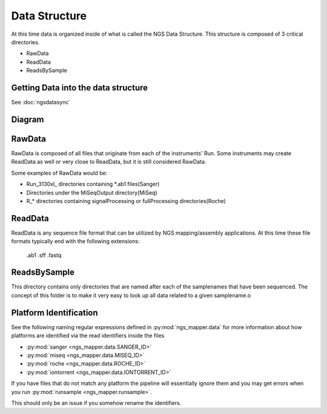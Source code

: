 ==============
Data Structure
==============

At this time data is organized inside of what is called the NGS Data Structure. This structure is composed of 3 critical directories.

* RawData
* ReadData
* ReadsBySample

Getting Data into the data structure
====================================

See :doc:`ngsdatasync`

Diagram
=======

.. image:: _static/ngsdata_diagram.png

RawData
=======

RawData is composed of all files that originate from each of the instruments' Run.
Some instruments may create ReadData as well or very close to ReadData, but it is still considered RawData.

Some examples of RawData would be:

* Run_3130xl\_ directories containing \*.ab1 files(Sanger)
* Directories under the MiSeqOutput directory(MiSeq)
* R\_\* directories containing signalProcessing or fullProcessing directories(Roche)

ReadData
========

ReadData is any sequence file format that can be utilized by NGS mapping/assembly applications.
At this time these file formats typically end with the following extensions:

    .ab1
    .sff
    .fastq

ReadsBySample
=============

This directory contains only directories that are named after each of the samplenames that have been sequenced. The concept of this folder is to make it very easy to look up all data related to a given samplename.o

.. _platformidentification:

Platform Identification
=======================

See the following naming regular expressions defined in :py:mod:`ngs_mapper.data` for more information about how platforms are identified via the read identifiers inside the files

* :py:mod:`sanger <ngs_mapper.data.SANGER_ID>`
* :py:mod:`miseq <ngs_mapper.data.MISEQ_ID>`
* :py:mod:`roche <ngs_mapper.data.ROCHE_ID>`
* :py:mod:`iontorrent <ngs_mapper.data.IONTORRENT_ID>`

If you have files that do not match any platform the pipeline will essentially ignore them and you may get errors when you run :py:mod:`runsample <ngs_mapper.runsample>`.

This should only be an issue if you somehow rename the identifiers.
